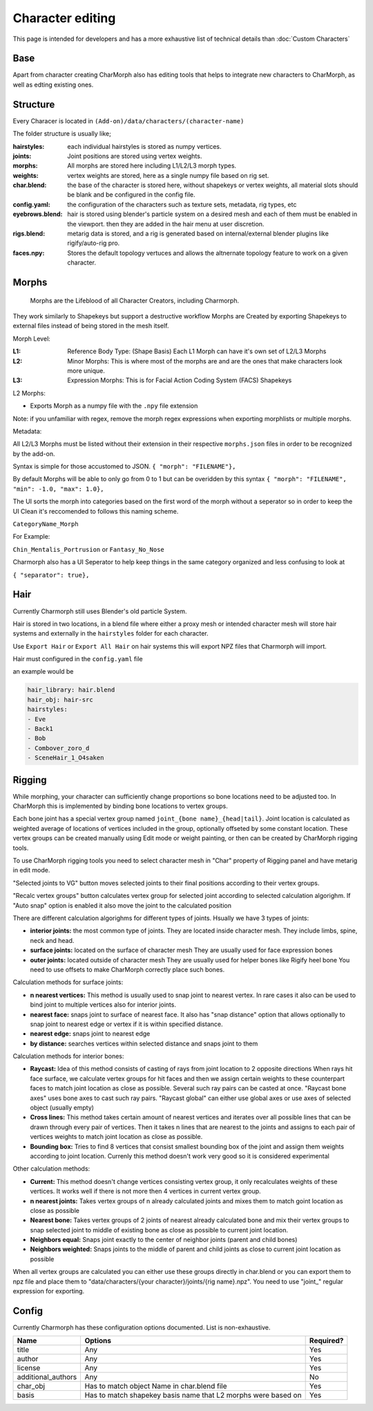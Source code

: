 Character editing
==================

This page is intended for developers and has a more exhaustive list of technical details than :doc:`Custom Characters`

Base
------------
Apart from character creating CharMorph also has editing tools
that helps to integrate new characters to CharMorph, as well as edting existing ones.

Structure
------------
Every Characer is located in ``(Add-on)/data/characters/(character-name)``

The folder structure is usually like;

:hairstyles: each individual hairstyles is stored as numpy vertices.
:joints: Joint positions are stored using vertex weights.
:morphs: All morphs are stored here including L1/L2/L3 morph types.
:weights: vertex weights are stored, here as a single numpy file based on rig set.
:char.blend: the base of the character is stored here, without shapekeys or vertex weights, all material slots should be blank and be configured in the config file.
:config.yaml: the configuration of the characters such as texture sets, metadata, rig types, etc
:eyebrows.blend: hair is stored using blender's particle system on a desired mesh and each of them must be enabled in the viewport. then they are added in the hair menu at user discretion.
:rigs.blend: metarig data is stored, and a rig is generated based on internal/external blender plugins like rigify/auto-rig pro. 
:faces.npy: Stores the default topology vertuces and allows the altnernate topology feature to work on a given character.

Morphs
------------
  Morphs are the Lifeblood of all Character Creators, including Charmorph. 
They work similarly to Shapekeys but support a destructive workflow
Morphs are Created by exporting Shapekeys to external files instead of being stored in the mesh itself.

Morph Level:

:L1: Reference Body Type: (Shape Basis) Each L1 Morph can have it's own set of L2/L3 Morphs
:L2: Minor Morphs: This is where most of the morphs are and are the ones that make characters look more unique.
:L3: Expression Morphs: This is for Facial Action Coding System (FACS) Shapekeys

L2 Morphs:

.. image:: images/CharmorphExportSingleMorph.png
  :width: 144
  :alt: Export Single Morph
* Exports Morph as a numpy file with the ``.npy`` file extension

Note: if you unfamiliar with regex, remove the morph regex expressions when exporting morphlists or multiple morphs.

Metadata:

All L2/L3 Morphs must be listed without their extension in their respective ``morphs.json`` files in order to be recognized by the add-on.

Syntax is simple for those accustomed to JSON.
``{ "morph": "FILENAME"},``

By default Morphs will be able to only go from 0 to 1 but can be overidden by this syntax
``{ "morph": "FILENAME", "min": -1.0, "max": 1.0},``

The UI sorts the morph into categories based on the first word of the morph without a seperator so in order to keep the UI Clean it's reccomended to follows this naming scheme.

``CategoryName_Morph``

For Example:

``Chin_Mentalis_Portrusion``
or ``Fantasy_No_Nose``

Charmorph also has a UI Seperator to help keep things in the same category organized and less confusing to look at

``{ "separator": true},``

Hair
------------
Currently Charmorph still uses Blender's old particle System.

Hair is stored in two locations, in a blend file where either a proxy mesh or intended character mesh will store hair systems and externally in the ``hairstyles`` folder for each character.

Use ``Export Hair`` or ``Export All Hair`` on hair systems this will export NPZ files that Charmorph will import.

Hair must configured in the ``config.yaml`` file

an example would be 

.. code-block:: yaml

    hair_library: hair.blend
    hair_obj: hair-src
    hairstyles:
    - Eve
    - Back1
    - Bob
    - Combover_zoro_d
    - SceneHair_1_O4saken


Rigging
------------
While morphing, your character can sufficiently change proportions
so bone locations need to be adjusted too. In CharMorph this is
implemented by binding bone locations to vertex groups.

Each bone joint has a special vertex group named
``joint_{bone name}_{head|tail}``. Joint location is calculated as
weighted average of locations of vertices included in the group,
optionally offseted by some constant location.
These vertex groups can be created manually using Edit mode or
weight painting, or then can be created by CharMorph rigging tools.

To use CharMorph rigging tools you need to select character mesh in
"Char" property of Rigging panel and have metarig in edit mode.

"Selected joints to VG" button moves selected joints to their
final positions according to their vertex groups.

"Recalc vertex groups" button calculates vertex group for selected
joint according to selected calculation algorighm.
If "Auto snap" option is enabled it also move the joint to
the calculated position

There are different calculation algorighms for different types of
joints. Hsually we have 3 types of joints:

* **interior joints:** the most common type of joints.
  They are located inside character mesh.
  They include limbs, spine, neck and head.

* **surface joints:** located on the surface of character mesh
  They are usually used for face expression bones

* **outer joints:** located outside of character mesh
  They are usually used for helper bones like Rigify heel bone
  You need to use offsets to make CharMorph correctly place such bones.


Calculation methods for surface joints:

* **n nearest vertices:**
  This method is usually used to snap joint to nearest vertex. In rare cases
  it also can be used to bind joint to multiple vertices also for interior joints.
* **nearest face:** snaps joint to surface of nearest face.
  It also has "snap distance" option that allows optionally to snap joint to nearest
  edge or vertex if it is within specified distance.
* **nearest edge:** snaps joint to nearest edge
* **by distance:** searches vertices within selected distance and snaps joint to them


Calculation methods for interior bones:

* **Raycast:**
  Idea of this method consists of casting of rays from joint location to 2 opposite directions
  When rays hit face surface, we calculate vertex groups for hit faces and then we assign
  certain weights to these counterpart faces to match joint location as close as possible.
  Several such ray pairs can be casted at once.
  "Raycast bone axes" uses bone axes to cast such ray pairs.
  "Raycast global" can either use global axes or use axes of selected object (usually empty)

* **Cross lines:**
  This method takes certain amount of nearest vertices and iterates over all possible lines
  that can be drawn through every pair of vertices. Then it takes n lines that are nearest
  to the joints and assigns to each pair of vertices weights to match joint location as close
  as possible.

* **Bounding box:**
  Tries to find 8 vertices that consist smallest bounding box of the joint and assign them
  weights according to joint location. Currenly this method doesn't work very good so it is
  considered experimental


Other calculation methods:

* **Current:**
  This method doesn't change vertices consisting vertex group, it only recalculates weights of
  these vertices. It works well if there is not more then 4 vertices in current vertex group.

* **n nearest joints:**
  Takes vertex groups of n already calculated joints and mixes them to match goint location
  as close as possible

* **Nearest bone:**
  Takes vertex groups of 2 joints of nearest already calculated bone and mix their vertex
  groups to snap selected joint to middle of existing bone as close as possible to current
  joint location.

* **Neighbors equal:**
  Snaps joint exactly to the center of neighbor joints (parent and child bones)
* **Neighbors weighted:**
  Snaps joints to the middle of parent and child joints as close to current joint location
  as possible

When all vertex groups are calculated you can either use these groups directly in char.blend
or you can export them to npz file and place them to
"data/characters/{your character}/joints/{rig name}.npz".
You need to use "joint\_" regular expression for exporting.

Config
------------
Currently Charmorph has these configuration options documented. List is non-exhaustive.

+--------------------+---------------------------------------------------------------+------------+
| Name               | Options                                                       | Required?  |
+====================+===============================================================+============+
| title              | Any                                                           | Yes        |
+--------------------+---------------------------------------------------------------+------------+
| author             | Any                                                           | Yes        |
+--------------------+---------------------------------------------------------------+------------+
| license            | Any                                                           | Yes        |
+--------------------+---------------------------------------------------------------+------------+
| additional_authors | Any                                                           | No         |
+--------------------+---------------------------------------------------------------+------------+
| char_obj           | Has to match object Name in char.blend file                   | Yes        |
+--------------------+---------------------------------------------------------------+------------+
| basis              | Has to match shapekey basis name that L2 morphs were based on | Yes        |
+--------------------+---------------------------------------------------------------+------------+

